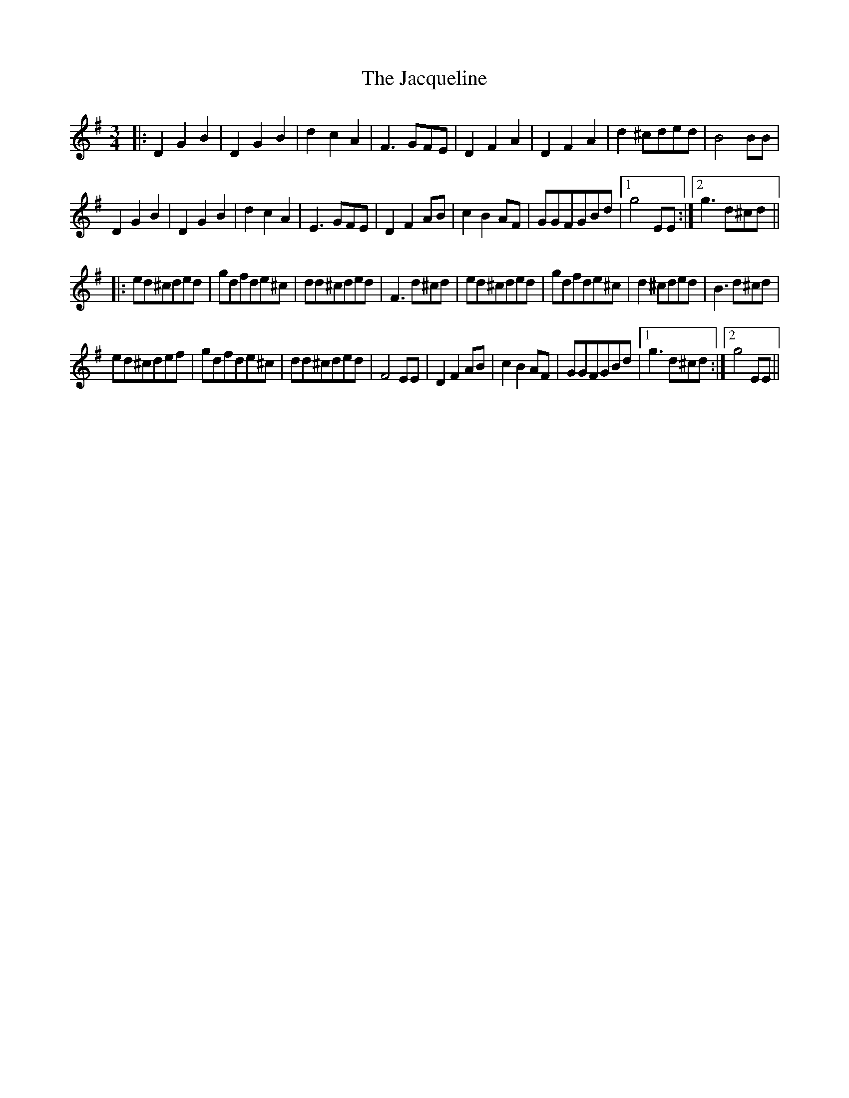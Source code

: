 X: 19515
T: Jacqueline, The
R: waltz
M: 3/4
K: Gmajor
|:D2G2B2|D2G2B2|d2c2A2|F3GFE|D2F2A2|D2F2A2|d2^cded|B4BB|
D2G2B2|D2G2B2|d2c2A2|E3GFE|D2F2AB|c2B2AF|GGFGBd|1 g4EE:|2 g3 d^cd||
|:ed^cded|gdfde^c|dd^cded|F3d^cd|ed^cded|gdfde^c|d2^cded|B3d^cd|
ed^cdef|gdfde^c|dd^cded|F4EE|D2F2AB|c2B2AF|GGFGBd|1 g3 d^cd:|2 g4EE||

